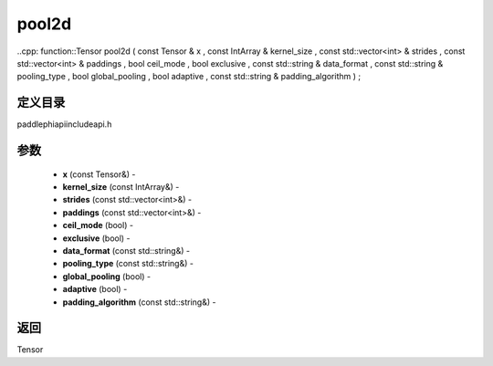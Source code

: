 .. _cn_api_paddle_experimental_pool2d:

pool2d
-------------------------------

..cpp: function::Tensor pool2d ( const Tensor & x , const IntArray & kernel_size , const std::vector<int> & strides , const std::vector<int> & paddings , bool ceil_mode , bool exclusive , const std::string & data_format , const std::string & pooling_type , bool global_pooling , bool adaptive , const std::string & padding_algorithm ) ;

定义目录
:::::::::::::::::::::
paddle\phi\api\include\api.h

参数
:::::::::::::::::::::
	- **x** (const Tensor&) - 
	- **kernel_size** (const IntArray&) - 
	- **strides** (const std::vector<int>&) - 
	- **paddings** (const std::vector<int>&) - 
	- **ceil_mode** (bool) - 
	- **exclusive** (bool) - 
	- **data_format** (const std::string&) - 
	- **pooling_type** (const std::string&) - 
	- **global_pooling** (bool) - 
	- **adaptive** (bool) - 
	- **padding_algorithm** (const std::string&) - 



返回
:::::::::::::::::::::
Tensor
